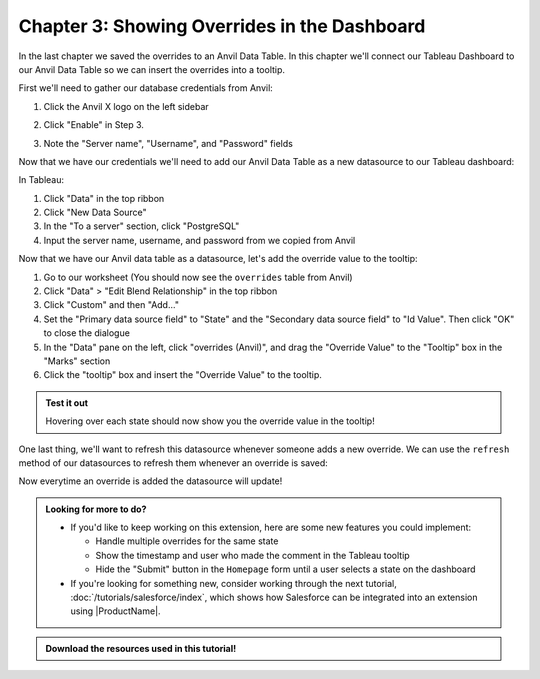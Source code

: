 Chapter 3: Showing Overrides in the Dashboard
=============================================

In the last chapter we saved the overrides to an Anvil Data Table. In this chapter we'll connect our Tableau Dashboard to our Anvil Data Table so we can insert the overrides into a tooltip.

First we'll need to gather our database credentials from Anvil:

1. Click the Anvil X logo on the left sidebar

.. image:: https://extension-documentation.s3.amazonaws.com/tutorials/value-override/sidebar-x.PNG

2. Click "Enable" in Step 3.

.. image:: https://extension-documentation.s3.amazonaws.com/tutorials/value-override/enable-x.PNG

3. Note the "Server name", "Username", and "Password" fields

.. image:: https://extension-documentation.s3.amazonaws.com/tutorials/value-override/creds-x.PNG

Now that we have our credentials we'll need to add our Anvil Data Table as a new datasource to our Tableau dashboard:

.. dropdown::
    :open:

    .. image:: https://extension-documentation.s3.amazonaws.com/tutorials/value-override/add_data_source.gif

In Tableau:

1. Click "Data" in the top ribbon
2. Click "New Data Source"
3. In the "To a server" section, click "PostgreSQL"
4. Input the server name, username, and password from we copied from Anvil

Now that we have our Anvil data table as a datasource, let's add the override value to the tooltip:

.. dropdown::
    :open:

    .. image:: https://extension-documentation.s3.amazonaws.com/tutorials/value-override/add_tooltip.gif

1. Go to our worksheet (You should now see the ``overrides`` table from Anvil)
2. Click "Data" > "Edit Blend Relationship" in the top ribbon
3. Click "Custom" and then "Add..."
4. Set the "Primary data source field" to "State" and the "Secondary data source field" to "Id Value". Then click "OK" to close the dialogue
5. In the "Data" pane on the left, click "overrides (Anvil)", and drag the "Override Value" to the "Tooltip" box in the "Marks" section
6. Click the "tooltip" box and insert the "Override Value" to the tooltip.

.. admonition:: Test it out

    Hovering over each state should now show you the override value in the tooltip!

One last thing, we'll want to refresh this datasource whenever someone adds a new override. We can use the ``refresh`` method of our datasources to refresh them whenever an override is saved:

.. dropdown:: ``Homepage`` code
    :open:

    .. code-block:: python
      :linenos:
      :emphasize-lines: 47-48

      from ._anvil_designer import HomepageTemplate
      import anvil
      from anvil.tables import app_tables
      from datetime import datetime

      from trexjacket.api import get_dashboard
      from trexjacket import dialogs

      class Homepage(HomepageTemplate):
        def __init__(self, **properties):
          self.dashboard = get_dashboard()
          self.repeating_panel_1.items = app_tables.overrides.search()
          self.init_components(**properties)

        @property
        def worksheet(self):
          # Here we use the settings we configured to dynamically get the worksheet
          return self.dashboard.get_worksheet(self.dashboard.settings['worksheet'])

        def btn_configure_click(self, **event_args):
          dialogs.show_form('configure_form', width=900, height=900)
          self.refresh_data_bindings()

        def btn_submit_click(self, **event_args):
          # If the user hasn't filled out the override and comment fields
          # and if they haven't selected anything, return
          if not all([
            self.text_box_override.text,
            self.text_box_comment.text,
            self.worksheet.get_selected_marks()[0]
          ]):
            return

          selected_record = self.worksheet.get_selected_marks()[0]

          app_tables.overrides.add_row(
            id_value = selected_record[self.dashboard.settings['id_field']],
            id_field = self.dashboard.settings['id_field'],
            override_field = self.dashboard.settings['override_field'],
            override_value = self.text_box_override.text,
            who = selected_record[self.dashboard.settings['username']],
            comment = self.text_box_comment.text,
            on = datetime.now()
          )
          self.repeating_panel_1.items = app_tables.overrides.search()

          # Refresh the Anvil datasource
          self.dashboard.get_datasource('overrides (postgres)').refresh()

          anvil.Notification('Override saved!').show()

          # Reset our text boxes
          self.text_box_comment.text = ''
          self.text_box_override.text = None

Now everytime an override is added the datasource will update!

.. dropdown::
    :open:

    .. image:: https://extension-documentation.s3.amazonaws.com/tutorials/value-override/finished_product.gif

.. admonition:: Looking for more to do?

  * If you'd like to keep working on this extension, here are some new features you could implement:

    * Handle multiple overrides for the same state
    * Show the timestamp and user who made the comment in the Tableau tooltip
    * Hide the "Submit" button in the ``Homepage`` form until a user selects a state on the dashboard

  * If you're looking for something new, consider working through the next tutorial, :doc:`/tutorials/salesforce/index`, which shows how Salesforce can be integrated into an extension using |ProductName|.

.. admonition:: Download the resources used in this tutorial!

    .. button-link:: https://anvil.works/build#clone:IHOJEUVWBQMU3LMD=WRAOCEA3FLDDZU2VNI7RVTNE
        :color: primary
        :shadow:

        :octicon:`link;1em;` Click here to clone a finished version of this extension

    .. button-link:: https://extension-documentation.s3.amazonaws.com/tutorials/value-override/Value+Override+Starter+Workbook.twbx
        :color: primary
        :shadow:

        :octicon:`graph;1em;` Click here to download the Tableau workbook
